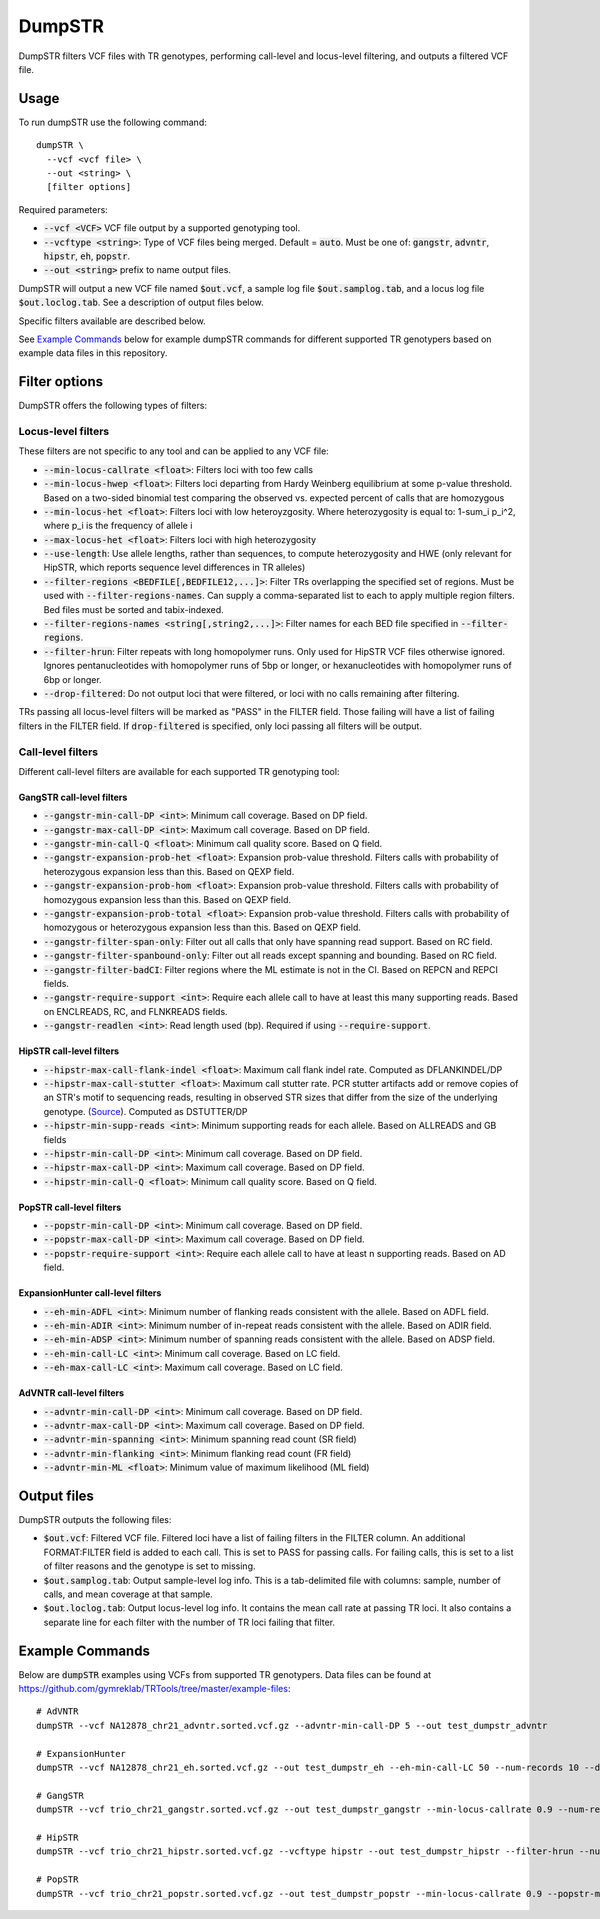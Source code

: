 
.. overview_directive
.. |dumpSTR overview| replace:: DumpSTR filters VCF files with TR genotypes, performing call-level and locus-level filtering, and outputs a filtered VCF file.
.. overview_directive_done


DumpSTR
=======

|dumpSTR overview|

Usage
-----
To run dumpSTR use the following command::

	dumpSTR \
  	  --vcf <vcf file> \
  	  --out <string> \
  	  [filter options]

Required parameters:

* :code:`--vcf <VCF>` VCF file output by a supported genotyping tool.
* :code:`--vcftype <string>`: Type of VCF files being merged. Default = :code:`auto`. Must be one of: :code:`gangstr`, :code:`advntr`, :code:`hipstr`, :code:`eh`, :code:`popstr`.
* :code:`--out <string>` prefix to name output files.

DumpSTR will output a new VCF file named :code:`$out.vcf`, a sample log file :code:`$out.samplog.tab`, and a locus log file :code:`$out.loclog.tab`. See a description of output files below.

Specific filters available are described below.

See `Example Commands`_ below for example dumpSTR commands for different supported TR genotypers based on example data files in this repository.

Filter options
--------------

DumpSTR offers the following types of filters:

Locus-level filters
^^^^^^^^^^^^^^^^^^^

These filters are not specific to any tool and can be applied to any VCF file:

* :code:`--min-locus-callrate <float>`: Filters loci with too few calls
* :code:`--min-locus-hwep <float>`: Filters loci departing from Hardy Weinberg equilibrium at some p-value threshold. Based on a two-sided binomial test comparing the observed vs. expected percent of calls that are homozygous
* :code:`--min-locus-het <float>`: Filters loci with low heteroyzgosity. Where heterozygosity is equal to: 1-sum_i p_i^2, where p_i is the frequency of allele i
* :code:`--max-locus-het <float>`: Filters loci with high heterozygosity
* :code:`--use-length`: Use allele lengths, rather than sequences, to compute heterozygosity and HWE (only relevant for HipSTR, which reports sequence level differences in TR alleles)
* :code:`--filter-regions <BEDFILE[,BEDFILE12,...]>`: Filter TRs overlapping the specified set of regions. Must be used with :code:`--filter-regions-names`. Can supply a comma-separated list to each to apply multiple region filters. Bed files must be sorted and tabix-indexed. 
* :code:`--filter-regions-names <string[,string2,...]>`: Filter names for each BED file specified in :code:`--filter-regions`.
* :code:`--filter-hrun`: Filter repeats with long homopolymer runs. Only used for HipSTR VCF files otherwise ignored. Ignores pentanucleotides with homopolymer runs of 5bp or longer, or hexanucleotides with homopolymer runs of 6bp or longer.
* :code:`--drop-filtered`: Do not output loci that were filtered, or loci with no calls remaining after filtering.

TRs passing all locus-level filters will be marked as "PASS" in the FILTER field. Those failing will have a list of failing filters in the FILTER field. If :code:`drop-filtered` is specified, only loci passing all filters will be output.

Call-level filters
^^^^^^^^^^^^^^^^^^^

Different call-level filters are available for each supported TR genotyping tool:

GangSTR call-level filters
**************************
* :code:`--gangstr-min-call-DP <int>`: Minimum call coverage. Based on DP field. 
* :code:`--gangstr-max-call-DP <int>`: Maximum call coverage. Based on DP field. 
* :code:`--gangstr-min-call-Q <float>`: Minimum call quality score. Based on Q field. 
* :code:`--gangstr-expansion-prob-het <float>`: Expansion prob-value threshold. Filters calls with probability of heterozygous expansion less than this. Based on QEXP field. 
* :code:`--gangstr-expansion-prob-hom <float>`: Expansion prob-value threshold. Filters calls with probability of homozygous expansion less than this. Based on QEXP field. 
* :code:`--gangstr-expansion-prob-total <float>`: Expansion prob-value threshold. Filters calls with probability of homozygous  or heterozygous expansion less than this. Based on QEXP field. 
* :code:`--gangstr-filter-span-only`: Filter out all calls that only have spanning read support. Based on RC field. 
* :code:`--gangstr-filter-spanbound-only`: Filter out all reads except spanning and bounding. Based on RC field.  
* :code:`--gangstr-filter-badCI`: Filter regions where the ML estimate is not in the CI. Based on REPCN and REPCI fields. 
* :code:`--gangstr-require-support <int>`: Require each allele call to have at least this many supporting reads. Based on ENCLREADS, RC, and FLNKREADS fields.
* :code:`--gangstr-readlen <int>`: Read length used (bp). Required if using :code:`--require-support`.

HipSTR call-level filters
**************************
* :code:`--hipstr-max-call-flank-indel <float>`: Maximum call flank indel rate. Computed as DFLANKINDEL/DP 
* :code:`--hipstr-max-call-stutter <float>`: Maximum call stutter rate. PCR stutter artifacts add or remove copies of an STR's motif to sequencing reads, resulting in observed STR sizes that differ from the size of the underlying genotype. (`Source <https://www.nature.com/articles/nmeth.4267>`_). Computed as DSTUTTER/DP 
* :code:`--hipstr-min-supp-reads <int>`: Minimum supporting reads for each allele. Based on ALLREADS and GB fields 
* :code:`--hipstr-min-call-DP <int>`: Minimum call coverage. Based on DP field. 
* :code:`--hipstr-max-call-DP <int>`: Maximum call coverage. Based on DP field. 
* :code:`--hipstr-min-call-Q <float>`: Minimum call quality score. Based on Q field. 

PopSTR call-level filters
**************************
* :code:`--popstr-min-call-DP <int>`: Minimum call coverage. Based on DP field. 
* :code:`--popstr-max-call-DP <int>`: Maximum call coverage. Based on DP field. 
* :code:`--popstr-require-support <int>`: Require each allele call to have at least n supporting reads. Based on AD field.

ExpansionHunter call-level filters
**********************************
* :code:`--eh-min-ADFL <int>`: Minimum number of flanking reads consistent with the allele. Based on ADFL field. 
* :code:`--eh-min-ADIR <int>`: Minimum number of in-repeat reads consistent with the allele. Based on ADIR field. 
* :code:`--eh-min-ADSP <int>`: Minimum number of spanning reads consistent with the allele. Based on ADSP field. 
* :code:`--eh-min-call-LC <int>`: Minimum call coverage. Based on LC field. 
* :code:`--eh-max-call-LC <int>`: Maximum call coverage. Based on LC field. 

AdVNTR call-level filters
**************************
* :code:`--advntr-min-call-DP <int>`: Minimum call coverage. Based on DP field. 
* :code:`--advntr-max-call-DP <int>`: Maximum call coverage. Based on DP field. 
* :code:`--advntr-min-spanning <int>`: Minimum spanning read count (SR field) 
* :code:`--advntr-min-flanking <int>`: Minimum flanking read count (FR field)  
* :code:`--advntr-min-ML <float>`: Minimum value of maximum likelihood (ML field) 

Output files
------------

DumpSTR outputs the following files:

* :code:`$out.vcf`: Filtered VCF file. Filtered loci have a list of failing filters in the FILTER column. An additional FORMAT:FILTER field is added to each call. This is set to PASS for passing calls. For failing calls, this is set to a list of filter reasons and the genotype is set to missing.
* :code:`$out.samplog.tab`: Output sample-level log info. This is a tab-delimited file with columns: sample, number of calls, and mean coverage at that sample.
* :code:`$out.loclog.tab`: Output locus-level log info. It contains the mean call rate at passing TR loci. It also contains a separate line for each filter with the number of TR loci failing that filter.

Example Commands
----------------

Below are :code:`dumpSTR` examples using VCFs from supported TR genotypers. Data files can be found at https://github.com/gymreklab/TRTools/tree/master/example-files::

  # AdVNTR
  dumpSTR --vcf NA12878_chr21_advntr.sorted.vcf.gz --advntr-min-call-DP 5 --out test_dumpstr_advntr

  # ExpansionHunter
  dumpSTR --vcf NA12878_chr21_eh.sorted.vcf.gz --out test_dumpstr_eh --eh-min-call-LC 50 --num-records 10 --drop-filtered

  # GangSTR
  dumpSTR --vcf trio_chr21_gangstr.sorted.vcf.gz --out test_dumpstr_gangstr --min-locus-callrate 0.9 --num-records 10

  # HipSTR
  dumpSTR --vcf trio_chr21_hipstr.sorted.vcf.gz --vcftype hipstr --out test_dumpstr_hipstr --filter-hrun --num-records 10

  # PopSTR
  dumpSTR --vcf trio_chr21_popstr.sorted.vcf.gz --out test_dumpstr_popstr --min-locus-callrate 0.9 --popstr-min-call-DP 10 --num-records 100
  
